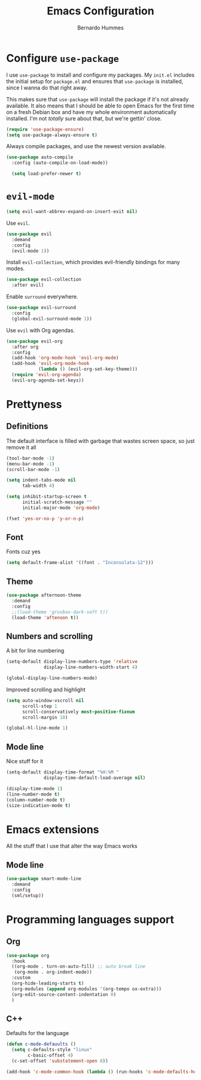 #+TITLE: Emacs Configuration
#+AUTHOR: Bernardo Hummes
#+EMAIL: hummes@ieee.org
#+OPTIONS: toc:nil num:nil

* Configure =use-package=
  
I use =use-package= to install and configure my packages. My =init.el= includes
the initial setup for =package.el= and ensures that =use-package= is installed,
since I wanna do that right away.

This makes sure that =use-package= will install the package if it's not already
available. It also means that I should be able to open Emacs for the first time
on a fresh Debian box and have my whole environment automatically installed. I'm
not /totally/ sure about that, but we're gettin' close.

#+begin_src emacs-lisp
  (require 'use-package-ensure)
  (setq use-package-always-ensure t)
#+end_src

Always compile packages, and use the newest version available.

#+begin_src emacs-lisp
  (use-package auto-compile
    :config (auto-compile-on-load-mode))

    (setq load-prefer-newer t)
#+end_src

* =evil-mode=

#+begin_src emacs-lisp
  (setq evil-want-abbrev-expand-on-insert-exit nil)
#+end_src

Use =evil=.

#+begin_src emacs-lisp
  (use-package evil
    :demand
    :config
    (evil-mode 1))
#+end_src

Install =evil-collection=, which provides evil-friendly bindings for many modes.

#+begin_src emacs-lisp
  (use-package evil-collection
    :after evil)
#+end_src

Enable =surround= everywhere.

#+begin_src emacs-lisp
  (use-package evil-surround
    :config
    (global-evil-surround-mode 1))
#+end_src

Use =evil= with Org agendas.

#+begin_src emacs-lisp
  (use-package evil-org
    :after org
    :config
    (add-hook 'org-mode-hook 'evil-org-mode)
    (add-hook 'evil-org-mode-hook
              (lambda () (evil-org-set-key-theme)))
    (require 'evil-org-agenda)
    (evil-org-agenda-set-keys))
#+end_src


* Prettyness
** Definitions

The default interface is filled with garbage that wastes screen space, so just remove it all

#+BEGIN_SRC emacs-lisp
  (tool-bar-mode -1)
  (menu-bar-mode -1)
  (scroll-bar-mode -1)

  (setq indent-tabs-mode nil
        tab-width 4)

  (setq inhibit-startup-screen t
        initial-scratch-message ""
        initial-major-mode 'org-mode)

  (fset 'yes-or-no-p 'y-or-n-p)
#+END_SRC
** Font
Fonts cuz yes

#+BEGIN_SRC emacs-lisp :tangle no
  (setq default-frame-alist '((font . "Inconsolata-12")))
#+END_SRC
** Theme
#+BEGIN_SRC emacs-lisp
  (use-package afternoon-theme
    :demand
    :config
    ;;(load-theme 'gruvbox-dark-soft t))
    (load-theme 'aftenoon t))
#+END_SRC
** Numbers and scrolling

A bit for line numbering 

#+BEGIN_SRC emacs-lisp
  (setq-default display-line-numbers-type 'relative
                display-line-numbers-width-start 4)

  (global-display-line-numbers-mode)
#+END_SRC

Improved scrolling and highlight

#+BEGIN_SRC emacs-lisp
  (setq auto-window-vscroll nil
        scroll-step 1
        scroll-conservatively most-positive-fixnum
        scroll-margin 10)

  (global-hl-line-mode 1)
#+END_SRC
** Mode line
Nice stuff for it

#+BEGIN_SRC emacs-lisp
  (setq-default display-time-format "%H:%M "
                display-time-default-load-average nil)

  (display-time-mode 1)
  (line-number-mode t)
  (column-number-mode t)
  (size-indication-mode t)
#+END_SRC
* Emacs extensions
All the stuff that I use that alter the way Emacs works

** Mode line
#+BEGIN_SRC emacs-lisp
  (use-package smart-mode-line
    :demand
    :config
    (sml/setup))
#+END_SRC

* Programming languages support
** Org 
  #+BEGIN_SRC emacs-lisp
  (use-package org
    :hook
    ((org-mode . turn-on-auto-fill) ;; auto break line
     (org-mode . org-indent-mode)) 
    :custom
    (org-hide-leading-starts t)
    (org-modules (append org-modules '(org-tempo ox-extra)))
    (org-edit-source-content-indentation 0)
    )
  #+END_SRC 
** C++
Defaults for the language

#+BEGIN_SRC emacs-lisp
  (defun c-mode-defauults ()
    (setq c-defaults-style "linux"
          c-basic-offset 4)
    (c-set-offset 'substatement-open 0))

  (add-hook 'c-mode-common-hook (lambda () (run-hooks 'c-mode-defaults-hook)))
#+END_SRC



